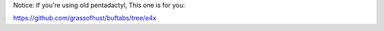 Notice: If you're using old pentadactyl, This one is for you:

https://github.com/grassofhust/buftabs/tree/e4x
